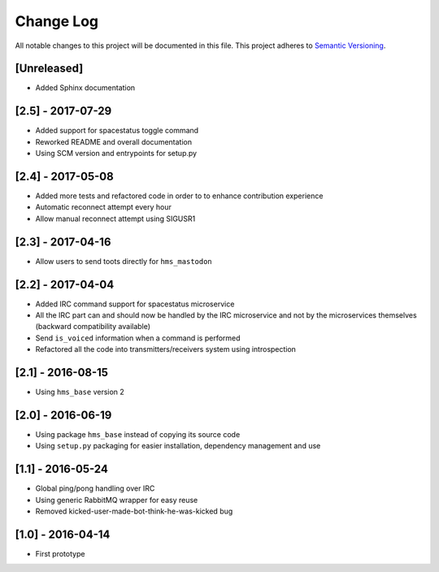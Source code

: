 Change Log
==========

All notable changes to this project will be documented in this file.
This project adheres to `Semantic Versioning <http://semver.org/>`__.

[Unreleased]
------------

- Added Sphinx documentation

[2.5] - 2017-07-29
------------------

- Added support for spacestatus toggle command
- Reworked README and overall documentation
- Using SCM version and entrypoints for setup.py

[2.4] - 2017-05-08
------------------

- Added more tests and refactored code in order to to enhance contribution
  experience
- Automatic reconnect attempt every hour
- Allow manual reconnect attempt using SIGUSR1

[2.3] - 2017-04-16
------------------

- Allow users to send toots directly for ``hms_mastodon``

[2.2] - 2017-04-04
------------------

- Added IRC command support for spacestatus microservice
- All the IRC part can and should now be handled by the IRC microservice and not
  by the microservices themselves (backward compatibility available)
- Send ``is_voiced`` information when a command is performed
- Refactored all the code into transmitters/receivers system using introspection

[2.1] - 2016-08-15
------------------

- Using ``hms_base`` version 2

[2.0] - 2016-06-19
------------------

- Using package ``hms_base`` instead of copying its source code
- Using ``setup.py`` packaging for easier installation, dependency management
  and use

[1.1] - 2016-05-24
------------------

- Global ping/pong handling over IRC
- Using generic RabbitMQ wrapper for easy reuse
- Removed kicked-user-made-bot-think-he-was-kicked bug

[1.0] - 2016-04-14
------------------

- First prototype
